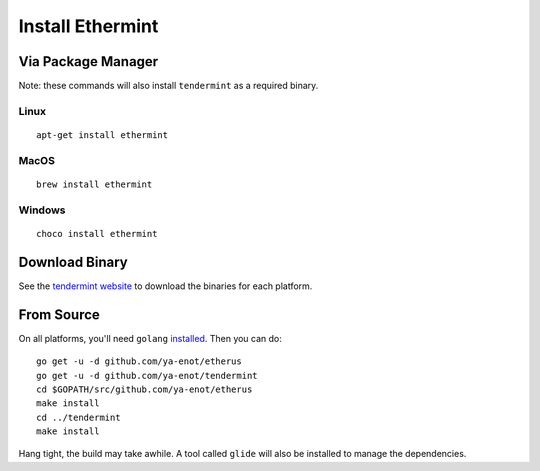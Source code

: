 Install Ethermint
=================

Via Package Manager
--------------------

Note: these commands will also install ``tendermint`` as a required binary.

Linux
~~~~~

::

    apt-get install ethermint

MacOS
~~~~~

::

    brew install ethermint

Windows
~~~~~~~

::

    choco install ethermint


Download Binary
---------------

See the `tendermint website <https://tendermint.com/downloads>`__ to download the binaries for each platform.


From Source
-----------

On all platforms, you'll need ``golang`` `installed <https://golang.org/doc/install>`__. Then you can do:

::

    go get -u -d github.com/ya-enot/etherus
    go get -u -d github.com/ya-enot/tendermint
    cd $GOPATH/src/github.com/ya-enot/etherus
    make install
    cd ../tendermint
    make install

Hang tight, the build may take awhile. A tool called ``glide`` will also be installed to manage the dependencies.
